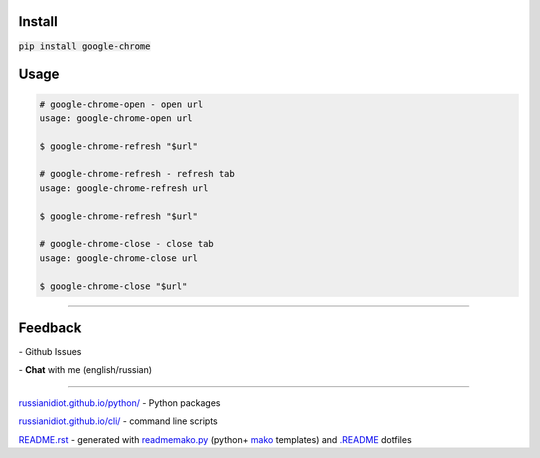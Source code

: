 .. image:: https://img.shields.io/pypi/v/google-chrome.svg
   :target: https://pypi.python.org/pypi/google-chrome

.. image:: https://img.shields.io/pypi/dm/google-chrome.svg
   :target: https://pypi.python.org/pypi/google-chrome

	

Install
~~~~~~~

:code:`pip install google-chrome`

	

	

	

Usage
~~~~~

.. code:: shell
	
	# google-chrome-open - open url
	usage: google-chrome-open url
	
	$ google-chrome-refresh "$url"
	
	# google-chrome-refresh - refresh tab
	usage: google-chrome-refresh url
	
	$ google-chrome-refresh "$url"
	
	# google-chrome-close - close tab
	usage: google-chrome-close url
	
	$ google-chrome-close "$url"
	
	

----

Feedback
~~~~~~~~

|github_issues| - Github Issues

.. |github_issues| image:: https://img.shields.io/github/issues/russianidiot/google-chrome.cli.svg
	:target: https://github.com/russianidiot/google-chrome.cli/issues

|gitter| - **Chat** with me (english/russian) 

.. |gitter| image:: https://badges.gitter.im/russianidiot/google-chrome.cli.svg
	:target: https://gitter.im/russianidiot/google-chrome.cli

----

`russianidiot.github.io/python/`_  - Python packages

`russianidiot.github.io/cli/`_  - command line scripts

.. _russianidiot.github.io/python/: http://russianidiot.github.io/python/

.. _russianidiot.github.io/cli/: http://russianidiot.github.io/cli/

`README.rst`_  - generated with `readmemako.py`_ (python+ `mako`_ templates) and `.README`_ dotfiles

.. _README.rst: https://github.com/russianidiot/google-chrome.cli/blob/master/README.rst
.. _readmemako.py: http://github.com/russianidiot/readmemako.py/
.. _mako: http://www.makotemplates.org/
.. _.README: https://github.com/russianidiot-dotfiles/.README